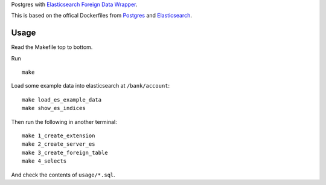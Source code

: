 Postgres with `Elasticsearch Foreign Data Wrapper`_.

This is based on the offical Dockerfiles from Postgres_ and Elasticsearch_.

.. _Elasticsearch Foreign Data Wrapper: https://github.com/rtkwlf/esfdw
.. _Elasticsearch: https://hub.docker.com/_/elasticsearch/
.. _Postgres: https://github.com/docker-library/postgres/blob/master/9.5/Dockerfile

Usage
=====
Read the Makefile top to bottom.

Run

::

    make

Load some example data into elasticsearch at ``/bank/account``::

    make load_es_example_data
    make show_es_indices

Then run the following in another terminal::

    make 1_create_extension
    make 2_create_server_es
    make 3_create_foreign_table
    make 4_selects

And check the contents of ``usage/*.sql``.
    

.. vim: set ft=rst :

